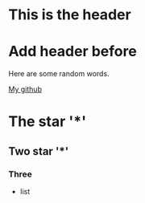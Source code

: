 * This is the header
* Add header before

Here are some random words. 

[[https://github.com/lulin][My github]]

* The star '*'
** Two star '*'
*** Three

+ list
